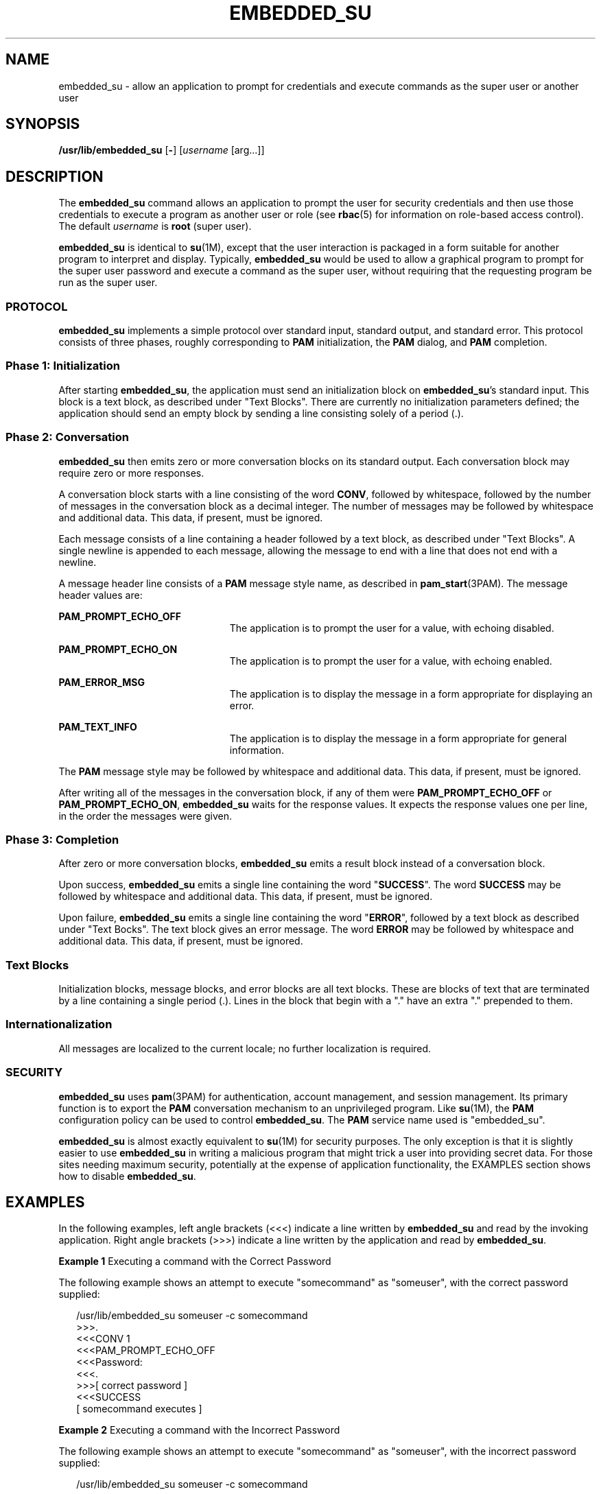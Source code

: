'\" te
.\" Copyright (c) 2003, Sun Microsystems, Inc. All Rights Reserved
.\" The contents of this file are subject to the terms of the Common Development and Distribution License (the "License").  You may not use this file except in compliance with the License.
.\" You can obtain a copy of the license at usr/src/OPENSOLARIS.LICENSE or http://www.opensolaris.org/os/licensing.  See the License for the specific language governing permissions and limitations under the License.
.\" When distributing Covered Code, include this CDDL HEADER in each file and include the License file at usr/src/OPENSOLARIS.LICENSE.  If applicable, add the following below this CDDL HEADER, with the fields enclosed by brackets "[]" replaced with your own identifying information: Portions Copyright [yyyy] [name of copyright owner]
.TH EMBEDDED_SU 8 "Feb 10, 2005"
.SH NAME
embedded_su \- allow an application to prompt for credentials and execute
commands as the super user or another user
.SH SYNOPSIS
.LP
.nf
\fB/usr/lib/embedded_su\fR [\fB-\fR] [\fIusername\fR [arg...]]
.fi

.SH DESCRIPTION
.sp
.LP
The \fBembedded_su\fR command allows an application to prompt the user for
security credentials and then use those credentials to execute a program as
another user or role (see \fBrbac\fR(5) for information on role-based access
control). The default \fIusername\fR is \fBroot\fR (super user).
.sp
.LP
\fBembedded_su\fR is identical to \fBsu\fR(1M), except that the user
interaction is packaged in a form suitable for another program to interpret and
display. Typically, \fBembedded_su\fR would be used to allow a graphical
program to prompt for the super user password and execute a command as the
super user, without requiring that the requesting program be run as the super
user.
.SS "PROTOCOL"
.sp
.LP
\fBembedded_su\fR implements a simple protocol over standard input, standard
output, and standard error. This protocol consists of three phases, roughly
corresponding to \fBPAM\fR initialization, the \fBPAM\fR dialog, and \fBPAM\fR
completion.
.SS "Phase 1: Initialization"
.sp
.LP
After starting \fBembedded_su\fR, the application must send an initialization
block on \fBembedded_su\fR's standard input. This block is a text block, as
described under "Text Blocks". There are currently no initialization parameters
defined; the application should send an empty block by sending a line
consisting solely of a period (.).
.SS "Phase 2: Conversation"
.sp
.LP
\fBembedded_su\fR then emits zero or more conversation blocks on its standard
output. Each conversation block may require zero or more responses.
.sp
.LP
A conversation block starts with a line consisting of the word \fBCONV\fR,
followed by whitespace, followed by the number of messages in the conversation
block as a decimal integer. The number of messages may be followed by
whitespace and additional data. This data, if present, must be ignored.
.sp
.LP
Each message consists of a line containing a header followed by a text block,
as described under "Text Blocks". A single newline is appended to each message,
allowing the message to end with a line that does not end with a newline.
.sp
.LP
A message header line consists of a \fBPAM\fR message style name, as described
in \fBpam_start\fR(3PAM). The message header values are:
.sp
.ne 2
.na
\fB\fBPAM_PROMPT_ECHO_OFF\fR\fR
.ad
.RS 23n
The application is to prompt the user for a value, with echoing disabled.
.RE

.sp
.ne 2
.na
\fB\fBPAM_PROMPT_ECHO_ON\fR\fR
.ad
.RS 23n
The application is to prompt the user for a value, with echoing enabled.
.RE

.sp
.ne 2
.na
\fB\fBPAM_ERROR_MSG\fR\fR
.ad
.RS 23n
The application is to display the message in a form appropriate for displaying
an error.
.RE

.sp
.ne 2
.na
\fB\fBPAM_TEXT_INFO\fR\fR
.ad
.RS 23n
The application is to display the message in a form appropriate for general
information.
.RE

.sp
.LP
The \fBPAM\fR message style may be followed by whitespace and additional data.
This data, if present, must be ignored.
.sp
.LP
After writing all of the messages in the conversation block, if any of them
were \fBPAM_PROMPT_ECHO_OFF\fR or \fBPAM_PROMPT_ECHO_ON\fR, \fBembedded_su\fR
waits for the response values. It expects the response values one per line, in
the order the messages were given.
.SS "Phase 3: Completion"
.sp
.LP
After zero or more conversation blocks, \fBembedded_su\fR emits a result block
instead of a conversation block.
.sp
.LP
Upon success, \fBembedded_su\fR emits a single line containing the word
"\fBSUCCESS\fR". The word \fBSUCCESS\fR may be followed by whitespace and
additional data. This data, if present, must be ignored.
.sp
.LP
Upon failure, \fBembedded_su\fR emits a single line containing the word
"\fBERROR\fR", followed by a text block as described under "Text Bocks". The
text block gives an error message. The word \fBERROR\fR may be followed by
whitespace and additional data. This data, if present, must be ignored.
.SS "Text Blocks"
.sp
.LP
Initialization blocks, message blocks, and error blocks are all text blocks.
These are blocks of text that are terminated by a line containing a single
period (.). Lines in the block that begin with a "." have an extra "."
prepended to them.
.SS "Internationalization"
.sp
.LP
All messages are localized to the current locale; no further localization is
required.
.SS "SECURITY"
.sp
.LP
\fBembedded_su\fR uses \fBpam\fR(3PAM) for authentication, account management,
and session management. Its primary function is to export the \fBPAM\fR
conversation mechanism to an unprivileged program. Like \fBsu\fR(1M), the
\fBPAM\fR configuration policy can be used to control \fBembedded_su\fR. The
\fBPAM\fR service name used is "embedded_su".
.sp
.LP
\fBembedded_su\fR is almost exactly equivalent to \fBsu\fR(1M) for security
purposes. The only exception is that it is slightly easier to use
\fBembedded_su\fR in writing a malicious program that might trick a user into
providing secret data. For those sites needing maximum security, potentially at
the expense of application functionality, the EXAMPLES section shows how to
disable \fBembedded_su\fR.
.SH EXAMPLES
.sp
.LP
In the following examples, left angle brackets (<<<) indicate a line written by
\fBembedded_su\fR and read by the invoking application. Right angle brackets
(>>>) indicate a line written by the application and read by \fBembedded_su\fR.
.LP
\fBExample 1 \fRExecuting a command with the Correct Password
.sp
.LP
The following example shows an attempt to execute "somecommand" as "someuser",
with the correct password supplied:

.sp
.in +2
.nf
 /usr/lib/embedded_su someuser -c somecommand
    >>>.
    <<<CONV 1
    <<<PAM_PROMPT_ECHO_OFF
    <<<Password:
    <<<.
    >>>[ correct password ]
    <<<SUCCESS
    [ somecommand executes  ]
.fi
.in -2
.sp

.LP
\fBExample 2 \fRExecuting a command with the Incorrect Password
.sp
.LP
The following example shows an attempt to execute "somecommand" as "someuser",
with the incorrect password supplied:

.sp
.in +2
.nf
 /usr/lib/embedded_su someuser -c somecommand
    >>>.
    <<<CONV 1
    <<<PAM_PROMPT_ECHO_OFF
    <<<Password:
    <<<.
    >>>[ incorrect password ]
    [ delay ]
    <<<ERROR
    <<<embedded_su:Sorry
    <<<.
    [ exit ]
.fi
.in -2
.sp

.LP
\fBExample 3 \fRMessage Examples
.sp
.LP
A \fBpam_message\fR structure with \fImsg_style\fR equal to \fBPAM_TEXT_INFO\fR
and \fBmsg\fR equal to "foo" produces:

.sp
.in +2
.nf
PAM_TEXT_INFO
foo
\&.
.fi
.in -2
.sp

.sp
.LP
A \fBpam_message\fR structure with \fImsg_style\fR equal to
\fBPAM_ERROR_MESSAGE\fR and \fBmsg\fR equal to "bar\en" produces:

.sp
.in +2
.nf
PAM_ERROR_MESSAGE
bar
[ blank line ]
\&.
.fi
.in -2
.sp

.sp
.LP
A \fBpam_message\fR structure with \fImsg_style\fR equal to
\fBPAM_ERROR_MESSAGE\fR and \fBmsg\fR equal to "aaa\enbbb" produces:

.sp
.in +2
.nf
PAM_ERROR_MESSAGE
aaa
bbb
\&.
.fi
.in -2
.sp

.sp
.LP
A \fBpam_message\fR structure with \fImsg_style\fR equal to \fBPAM_TEXT_INFO\fR
and \fBmsg\fR equal to "" produces:

.sp
.in +2
.nf
PAM_TEXT_INFO
[ blank line ]
\&.
.fi
.in -2
.sp

.sp
.LP
A \fBpam_message\fR structure with \fImsg_style\fR equal to \fBPAM_TEXT_INFO\fR
and \fBmsg\fR equal to NULL produces:

.sp
.in +2
.nf
PAM_TEXT_INFO
\&.
.fi
.in -2
.sp

.LP
\fBExample 4 \fRDisabling embedded_su
.sp
.LP
To disable \fBembedded_su\fR, add a line to the \fB/etc/pam.conf\fR file
similar to:

.sp
.in +2
.nf
embedded_su  auth  requisite  pam_deny.so.1
.fi
.in -2
.sp

.SH ATTRIBUTES
.sp
.LP
See \fBattributes\fR(5) for descriptions of the following attributes:
.sp

.sp
.TS
box;
c | c
l | l .
ATTRIBUTE TYPE	ATTRIBUTE VALUE
_
Interface Stability	Stable
.TE

.SH SEE ALSO
.sp
.LP
\fBsu\fR(1M), \fBpam\fR(3PAM), \fBpam_start\fR(3PAM), \fBattributes\fR(5),
\fBrbac\fR(5)
